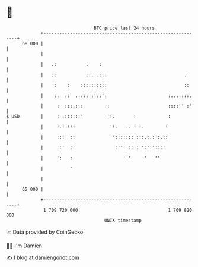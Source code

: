 * 👋

#+begin_example
                                    BTC price last 24 hours                    
                +------------------------------------------------------------+ 
         68 000 |                                                            | 
                |                                                            | 
                |   .:           .    :                                      | 
                |   ::           ::. .:::                             .      | 
                |    :    :    ::::::::::                             ::     | 
                |    :.  ::  ..::: :'::':                       :....:::.    | 
                |     :  :::.:::        ::                      ::::'' :'    | 
   $ USD        |     : .::::::'         ':.       :            :            | 
                |     :.: :::             ':.  ... : :.        :             | 
                |     :::  ::              ':::::::':::.:.: :.::             | 
                |     ::'  :'               :'': :: : ':':'::::              | 
                |     ':   :                   ' '     '   ''                | 
                |          '                                                 | 
                |                                                            | 
         65 000 |                                                            | 
                +------------------------------------------------------------+ 
                 1 709 720 000                                  1 709 820 000  
                                        UNIX timestamp                         
#+end_example
📈 Data provided by CoinGecko

🧑‍💻 I'm Damien

✍️ I blog at [[https://www.damiengonot.com][damiengonot.com]]
